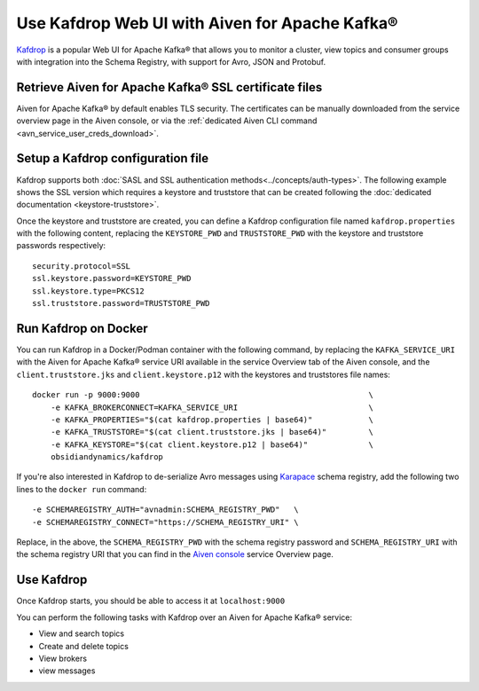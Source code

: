 Use Kafdrop Web UI with Aiven for Apache Kafka®
===============================================

`Kafdrop <https://github.com/obsidiandynamics/kafdrop>`_ is a popular Web UI for Apache Kafka® that allows you to monitor a cluster, view topics and consumer groups with integration into the Schema Registry, with support for Avro, JSON and Protobuf.

Retrieve Aiven for Apache Kafka® SSL certificate files
------------------------------------------------------

Aiven for Apache Kafka® by default enables TLS security.
The certificates can be manually downloaded from the service overview page in the Aiven console, or via the :ref:`dedicated Aiven CLI command <avn_service_user_creds_download>`.

Setup a Kafdrop configuration file
----------------------------------

Kafdrop supports both :doc:`SASL and SSL authentication methods<../concepts/auth-types>`. The following example shows the SSL version which requires a keystore and truststore that can be created following the :doc:`dedicated documentation <keystore-truststore>`.

Once the keystore and truststore are created, you can define a Kafdrop configuration file named ``kafdrop.properties`` with the following content, replacing the ``KEYSTORE_PWD`` and ``TRUSTSTORE_PWD`` with the keystore and truststore passwords respectively:

::

    security.protocol=SSL
    ssl.keystore.password=KEYSTORE_PWD
    ssl.keystore.type=PKCS12
    ssl.truststore.password=TRUSTSTORE_PWD

Run Kafdrop on Docker
---------------------

You can run Kafdrop in a Docker/Podman container with the following command, by replacing the ``KAFKA_SERVICE_URI`` with the Aiven for Apache Kafka® service URI available in the service Overview tab of the Aiven console, and the ``client.truststore.jks`` and ``client.keystore.p12`` with the keystores and truststores file names:

::

    docker run -p 9000:9000                                                 \
        -e KAFKA_BROKERCONNECT=KAFKA_SERVICE_URI                            \
        -e KAFKA_PROPERTIES="$(cat kafdrop.properties | base64)"            \
        -e KAFKA_TRUSTSTORE="$(cat client.truststore.jks | base64)"         \
        -e KAFKA_KEYSTORE="$(cat client.keystore.p12 | base64)"             \
        obsidiandynamics/kafdrop

If you're also interested in Kafdrop to de-serialize Avro messages using `Karapace <https://github.com/aiven/karapace>`_ schema registry, add the following two lines to the ``docker run`` command:

::

    -e SCHEMAREGISTRY_AUTH="avnadmin:SCHEMA_REGISTRY_PWD"   \
    -e SCHEMAREGISTRY_CONNECT="https://SCHEMA_REGISTRY_URI" \

Replace, in the above, the ``SCHEMA_REGISTRY_PWD`` with the schema registry password and ``SCHEMA_REGISTRY_URI`` with the schema registry URI that you can find in the `Aiven console <https://console.aiven.io/>`_ service Overview page.

Use Kafdrop
-----------

Once Kafdrop starts, you should be able to access it at ``localhost:9000``

.. image:: /images/products/kafka/kafdrop.gif
   :alt: Kafdrop in action

You can perform the following tasks with Kafdrop over an Aiven for Apache Kafka® service:

* View and search topics
* Create and delete topics
* View brokers
* view messages
